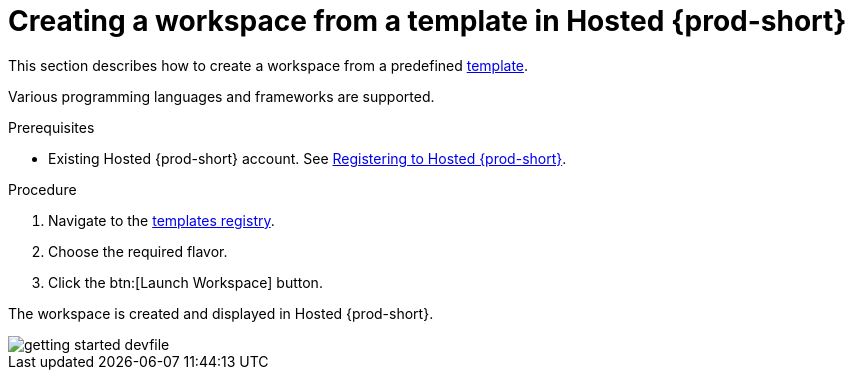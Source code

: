 // Module included in the following assemblies:
//
// assembly_hosted-che.adoc

// This module can be included from assemblies using the following include statement:
// include::proc_creating-a-workspace-from-template-in-hosted-che.adoc[leveloffset=+1]

[id="creating-a-workspace-from-template-in-hosted-che_{context}"]
= Creating a workspace from a template in Hosted {prod-short}

This section describes how to create a workspace from a predefined link:https://www.eclipse.org/che/getting-started/cloud/[template].

Various programming languages and frameworks are supported.

.Prerequisites

* Existing Hosted{nbsp}{prod-short} account. See xref:registering-to-hosted-che_hosted-{prod-id-short}[Registering to Hosted{nbsp}{prod-short}].

.Procedure

. Navigate to the link:https://www.eclipse.org/che/getting-started/cloud/[templates registry].

. Choose the required flavor.

. Click the btn:[Launch Workspace] button.

The workspace is created and displayed in Hosted{nbsp}{prod-short}.

image::hosted-che/getting-started-devfile.png[]
